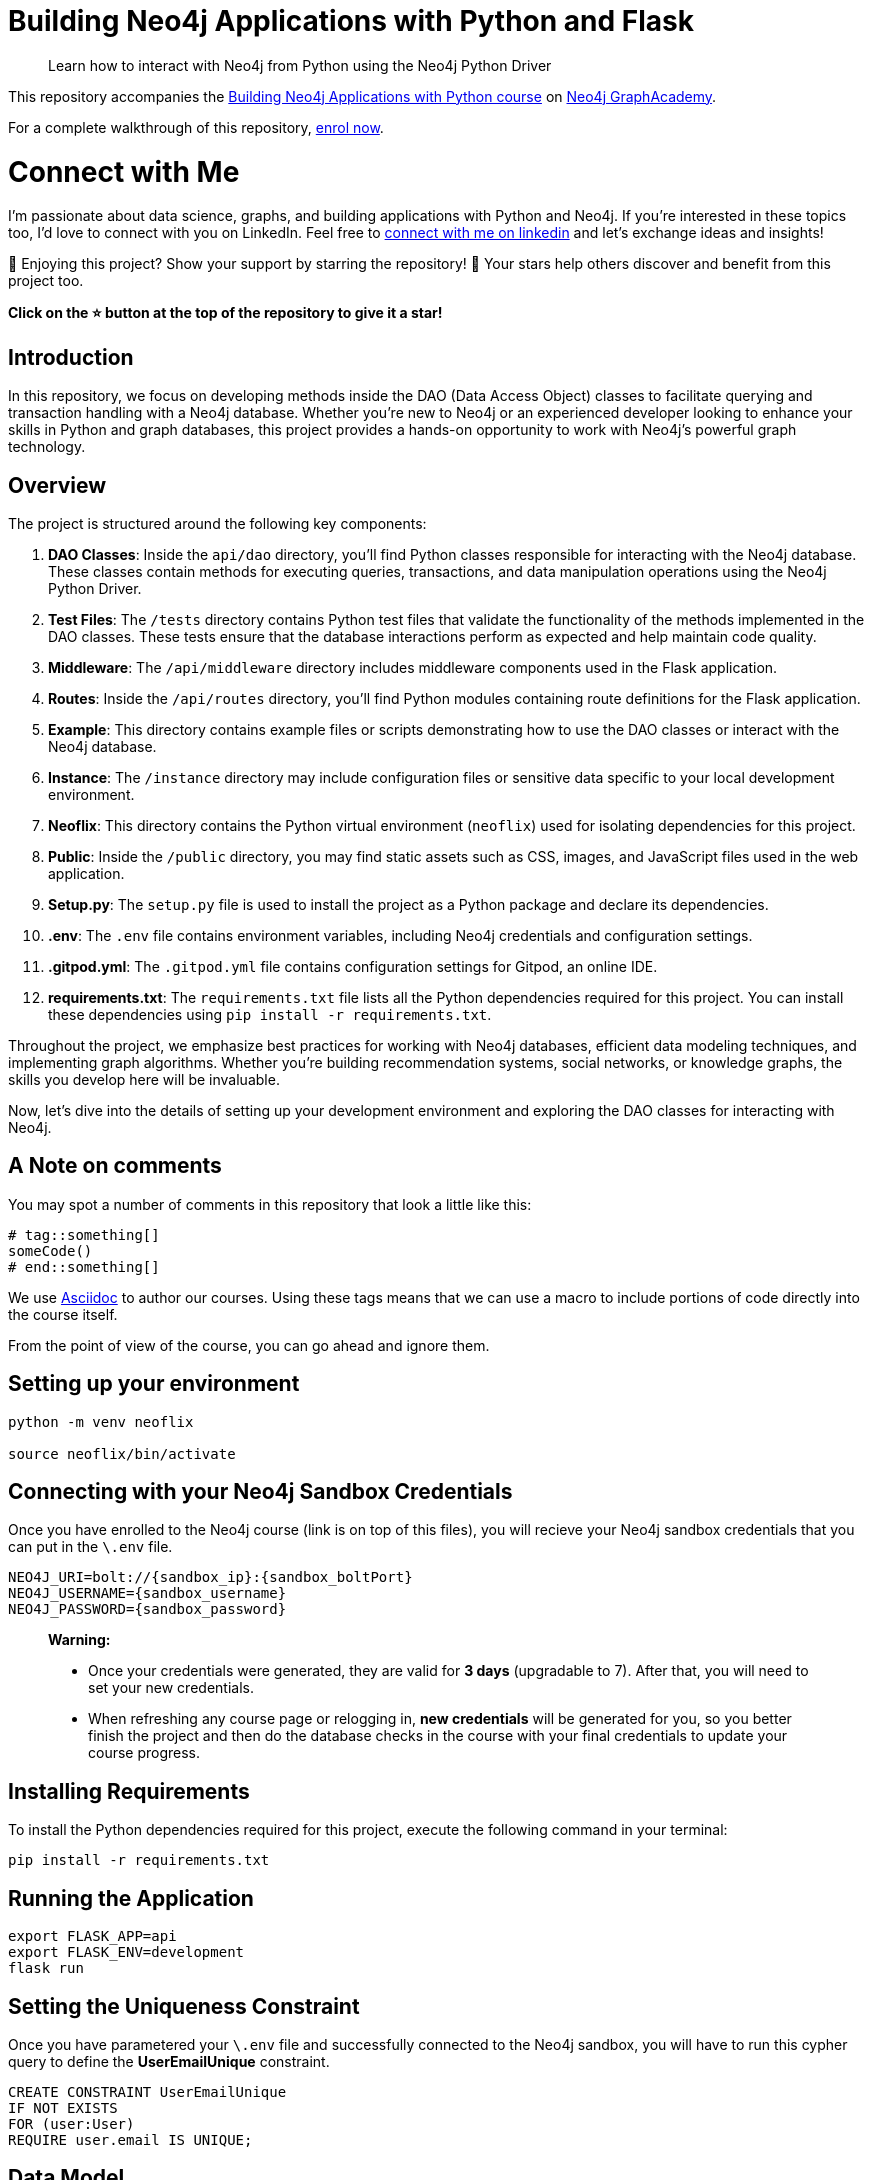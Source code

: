 = Building Neo4j Applications with Python and Flask

> Learn how to interact with Neo4j from Python using the Neo4j Python Driver

This repository accompanies the link:https://graphacademy.neo4j.com/courses/app-python/[Building Neo4j Applications with Python course^] on link:https://graphacademy.neo4j.com/[Neo4j GraphAcademy^].

For a complete walkthrough of this repository,  link:https://graphacademy.neo4j.com/courses/app-python/[enrol now^].

= Connect with Me

I'm passionate about data science, graphs, and building applications with Python and Neo4j. If you're interested in these topics too, I'd love to connect with you on LinkedIn. Feel free to link:https://www.linkedin.com/in/youssef-bezzarga/[connect with me on linkedin] and let's exchange ideas and insights!

🌟 Enjoying this project? Show your support by starring the repository! 🌟 Your stars help others discover and benefit from this project too. 

**Click on the ⭐️ button at the top of the repository to give it a star!**


== Introduction

In this repository, we focus on developing methods inside the DAO (Data Access Object) classes to facilitate querying and transaction handling with a Neo4j database. Whether you're new to Neo4j or an experienced developer looking to enhance your skills in Python and graph databases, this project provides a hands-on opportunity to work with Neo4j's powerful graph technology.

== Overview

The project is structured around the following key components:

1. **DAO Classes**: Inside the `api/dao` directory, you'll find Python classes responsible for interacting with the Neo4j database. These classes contain methods for executing queries, transactions, and data manipulation operations using the Neo4j Python Driver.

2. **Test Files**: The `/tests` directory contains Python test files that validate the functionality of the methods implemented in the DAO classes. These tests ensure that the database interactions perform as expected and help maintain code quality.

3. **Middleware**: The `/api/middleware` directory includes middleware components used in the Flask application.

4. **Routes**: Inside the `/api/routes` directory, you'll find Python modules containing route definitions for the Flask application.

5. **Example**: This directory contains example files or scripts demonstrating how to use the DAO classes or interact with the Neo4j database.

6. **Instance**: The `/instance` directory may include configuration files or sensitive data specific to your local development environment.

7. **Neoflix**: This directory contains the Python virtual environment (`neoflix`) used for isolating dependencies for this project.

8. **Public**: Inside the `/public` directory, you may find static assets such as CSS, images, and JavaScript files used in the web application.

9. **Setup.py**: The `setup.py` file is used to install the project as a Python package and declare its dependencies.

10. **.env**: The `.env` file contains environment variables, including Neo4j credentials and configuration settings.

11. **.gitpod.yml**: The `.gitpod.yml` file contains configuration settings for Gitpod, an online IDE.

12. *requirements.txt*: The `requirements.txt` file lists all the Python dependencies required for this project. You can install these dependencies using `pip install -r requirements.txt`.


Throughout the project, we emphasize best practices for working with Neo4j databases, efficient data modeling techniques, and implementing graph algorithms. Whether you're building recommendation systems, social networks, or knowledge graphs, the skills you develop here will be invaluable.

Now, let's dive into the details of setting up your development environment and exploring the DAO classes for interacting with Neo4j.


== A Note on comments

You may spot a number of comments in this repository that look a little like this:

[source,python]
----
# tag::something[]
someCode()
# end::something[]
----


We use link:https://asciidoc-py.github.io/index.html[Asciidoc^] to author our courses.
Using these tags means that we can use a macro to include portions of code directly into the course itself.

From the point of view of the course, you can go ahead and ignore them.


== Setting up your environment

[source,sh]
----
python -m venv neoflix

source neoflix/bin/activate
----


== Connecting with your Neo4j Sandbox Credentials

Once you have enrolled to the Neo4j course (link is on top of this files), you will recieve your Neo4j sandbox credentials that you can put in the `\.env` file.

[source,env]
NEO4J_URI=bolt://{sandbox_ip}:{sandbox_boltPort}
NEO4J_USERNAME={sandbox_username}
NEO4J_PASSWORD={sandbox_password}

> ***Warning:*** 
>
> - Once your credentials were generated, they are valid for **3 days** (upgradable to 7). After that, you will need to set your new credentials.
> - When refreshing any course page or relogging in, **new credentials** will be generated for you, so you better finish the project and then do the database checks in the course with your final credentials to update your course progress.


== Installing Requirements

To install the Python dependencies required for this project, execute the following command in your terminal:

[source,shell]
----
pip install -r requirements.txt
----

== Running the Application

[source,sh]
export FLASK_APP=api
export FLASK_ENV=development
flask run


== Setting the Uniqueness Constraint

Once you have parametered your `\.env` file and successfully connected to the Neo4j sandbox, you will have to run this cypher query to define the **UserEmailUnique** constraint.

[source,cypher]
CREATE CONSTRAINT UserEmailUnique
IF NOT EXISTS
FOR (user:User)
REQUIRE user.email IS UNIQUE;

== Data Model

The data model represents the structure of entities and relationships in the Neo4j graph database.

[source,cypher]
----
CALL db.schema.visualization()
----

This query retrieves all nodes and relationships in the database.

.Data Model
image::dataModel.png[Data Model, 500, 300]

*Explanation*:

The data model consists of the following elements:

=== Nodes

1- **Movie**:

      * *Properties*: 
        - `name`: Movie
        - `indexes`: year, imdbRating, released, imdbId, title, tagline
      * *constraints*: 
          - Constraint(id=75, name='constraint_3d5fcb7f', type='UNIQUENESS', schema=(:Movie {movieId}), ownedIndex=59)
          - Constraint(id=77, name='constraint_737d9c1d', type='UNIQUENESS', schema=(:Movie {tmdbId}), ownedIndex=61)
      * *Explanation*: 
        - Represents movies in the database with properties like `year`, `imdbRating`, `released`, `imdbId`, `title`, and `tagline`. Indexed properties include `year`, `imdbRating`, etc., and constraints ensure uniqueness based on `movieId` and `tmdbId`.

2- **Person**:

  * *Properties*: 
    - `name`: Person
  * *Explanation*: 
    - Represents individuals who can act as **actors** or **directors** in movies.

3-  **Genre**:

  * *Properties*: 
    - `name`: Genre
  * *Explanation*: 
    - Represents genres of movies.

=== Relationships

* **ACTED_IN**: Connects actors to movies.
  
* **DIRECTED**: Connects directors to movies.

* **IN_GENRE**: Connects movies with their genres.

* **HAS_FAVORITE**: Indicates the favorite movies of users.

* **RATED**: Represents ratings given by users to movies.

These relationships define the connections between nodes in the graph, such as actors acting in movies, directors directing movies, etc.

== Test Files

These test files are included inside the `tests` folder and serve various purposes:

- `01_connect_to_neo4j__test.py`: Tests the connection to the Neo4j database and verifies the setup of environment variables.
- `02_movie_list__test.py`: Tests listing movies with pagination and ordering functionality.
- `03_registering_a_user__test.py`: Tests user registration with email, password, and name.
- `04_handle_constraint_errors__test.py`: Tests handling of unique constraint errors during user registration.
- `05_authentication__test.py`: Tests user authentication with email and password.
- `06_rating_movies__test.py`: Tests the functionality of rating movies by users.
- `07_favorites_list__test.py`: Tests managing favorite movies for users.
- `08_favorite_flag__test.py`: Tests setting and unsetting favorite flags for movies.
- `09_genre_list__test.py`: Tests listing genres of movies.
- `10_genre_details__test.py`: Tests retrieving details of specific genres.
- `11_movie_lists__test.py`: Tests listing movies by genre, actor, or director.
- `12_movie_details__test.py`: Tests retrieving details of specific movies.
- `13_listing_ratings__test.py`: Tests listing ratings given to movies by users.
- `14_person_list__test.py`: Tests listing people (actors and directors).
- `15_person_profile__test.py`: Tests retrieving details of specific people (actors or directors).

== Conclusion

In conclusion, this README provides comprehensive documentation for the Neo4j Movie Recommendation System API. 
This covers the project overview, installation guide, usage instructions, data model explanation, relationship details, and descriptions of test files. Additionally, a summary.md file containing key notes from the courses is available for further reference.

For any inquiries, feedback, or contributions, please don't hesitate to reach out.

Thank you for your attention!



